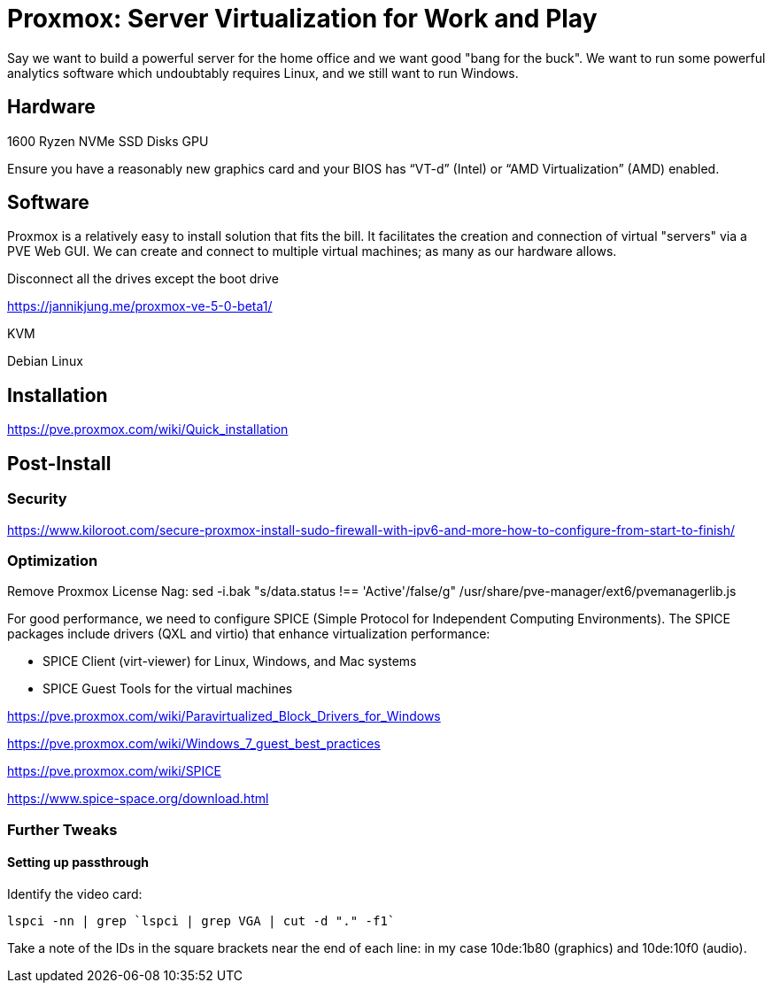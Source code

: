 // = Your Blog title
// See https://hubpress.gitbooks.io/hubpress-knowledgebase/content/ for information about the parameters.
// :hp-image: /covers/cover.png
// :published_at: 2019-01-31
// :hp-tags: HubPress, Blog, Open_Source,
// :hp-alt-title: My English Title

= Proxmox: Server Virtualization for Work and Play
:hp-alt-title: Server Virtualization Management
:hp-tags: Blog, Open_Source, Technology
:icons: image

Say we want to build a powerful server for the home office and we want good "bang for the buck". We want to run some powerful analytics software which undoubtably requires Linux, and we still want to run Windows. 

== Hardware

1600 Ryzen
NVMe
SSD
Disks
GPU

Ensure you have a reasonably new graphics card and your BIOS has “VT-d” (Intel) or “AMD Virtualization” (AMD) enabled.

== Software

Proxmox is a relatively easy to install solution that fits the bill. It facilitates the creation and connection of virtual "servers" via a PVE Web GUI. We can create and connect to multiple virtual machines; as many as our hardware allows.

Disconnect all the drives except the boot drive

https://jannikjung.me/proxmox-ve-5-0-beta1/

KVM

Debian Linux

== Installation

https://pve.proxmox.com/wiki/Quick_installation


== Post-Install

=== Security

https://www.kiloroot.com/secure-proxmox-install-sudo-firewall-with-ipv6-and-more-how-to-configure-from-start-to-finish/


=== Optimization


Remove Proxmox License Nag: sed -i.bak "s/data.status !== 'Active'/false/g" /usr/share/pve-manager/ext6/pvemanagerlib.js

For good performance, we need to configure SPICE (Simple Protocol for Independent Computing Environments). The SPICE packages include drivers (QXL and virtio) that enhance virtualization performance:

* SPICE Client (virt-viewer) for Linux, Windows, and Mac systems
* SPICE Guest Tools for the virtual machines

https://pve.proxmox.com/wiki/Paravirtualized_Block_Drivers_for_Windows

https://pve.proxmox.com/wiki/Windows_7_guest_best_practices

https://pve.proxmox.com/wiki/SPICE

https://www.spice-space.org/download.html

=== Further Tweaks

==== Setting up passthrough

Identify the video card: 
```
lspci -nn | grep `lspci | grep VGA | cut -d "." -f1` 
```

Take a note of the IDs in the square brackets near the end of each line: in my case 10de:1b80 (graphics) and 10de:10f0 (audio).

